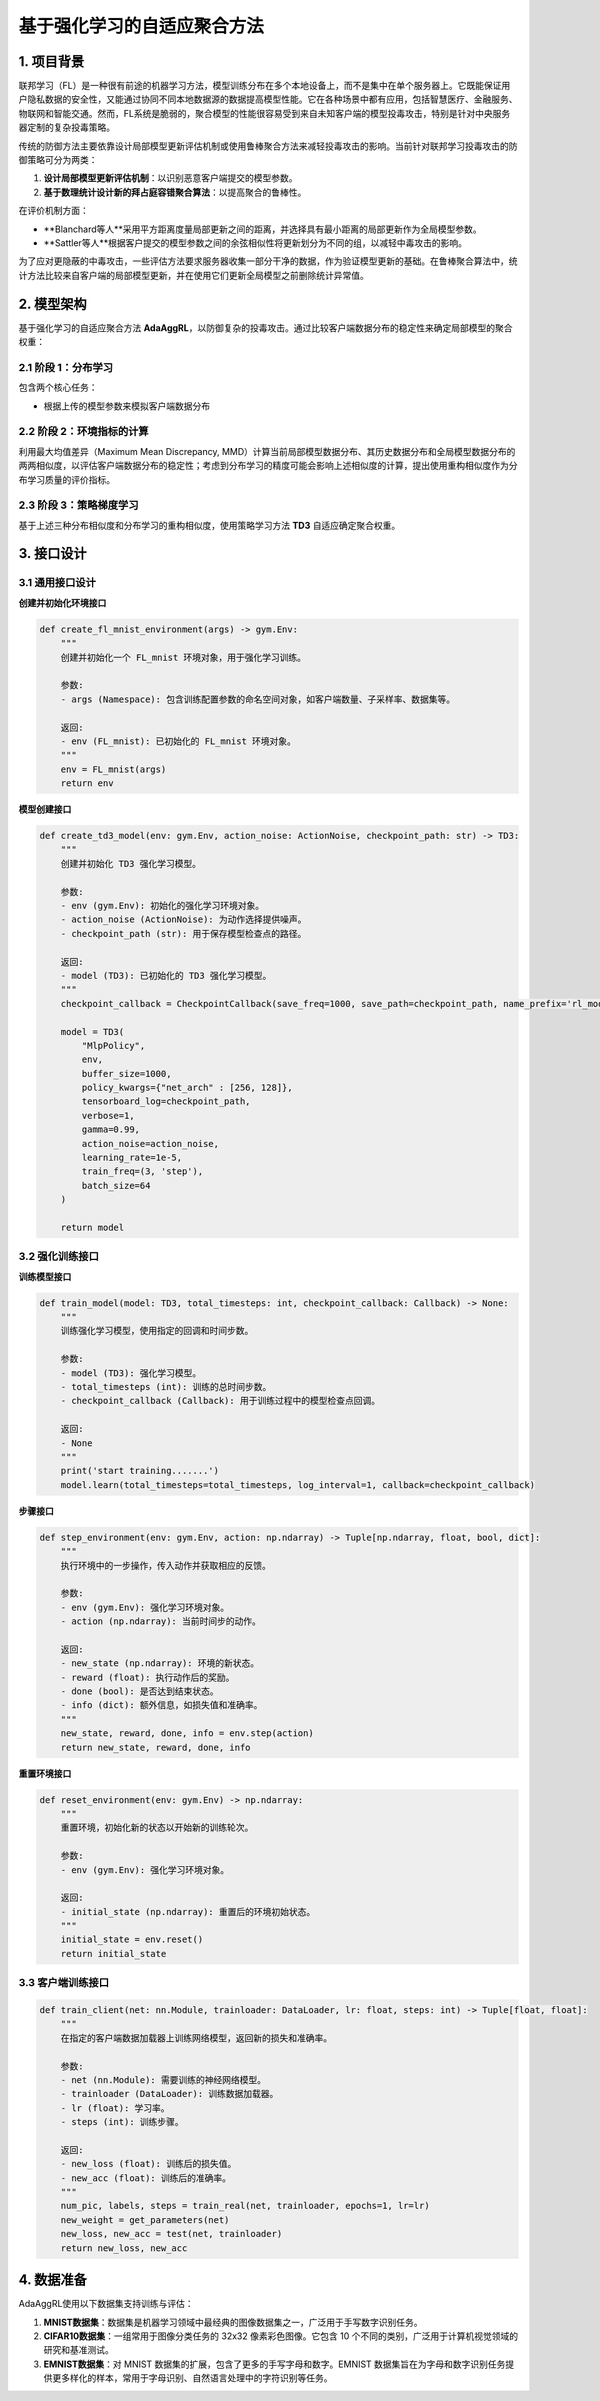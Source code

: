 基于强化学习的自适应聚合方法
======================================================

1. 项目背景
----------------------------

联邦学习（FL）是一种很有前途的机器学习方法，模型训练分布在多个本地设备上，而不是集中在单个服务器上。它既能保证用户隐私数据的安全性，又能通过协同不同本地数据源的数据提高模型性能。它在各种场景中都有应用，包括智慧医疗、金融服务、物联网和智能交通。然而，FL系统是脆弱的，聚合模型的性能很容易受到来自未知客户端的模型投毒攻击，特别是针对中央服务器定制的复杂投毒策略。

传统的防御方法主要依靠设计局部模型更新评估机制或使用鲁棒聚合方法来减轻投毒攻击的影响。当前针对联邦学习投毒攻击的防御策略可分为两类：

1. **设计局部模型更新评估机制**：以识别恶意客户端提交的模型参数。
2. **基于数理统计设计新的拜占庭容错聚合算法**：以提高聚合的鲁棒性。

在评价机制方面：

- **Blanchard等人**采用平方距离度量局部更新之间的距离，并选择具有最小距离的局部更新作为全局模型参数。
- **Sattler等人**根据客户提交的模型参数之间的余弦相似性将更新划分为不同的组，以减轻中毒攻击的影响。

为了应对更隐蔽的中毒攻击，一些评估方法要求服务器收集一部分干净的数据，作为验证模型更新的基础。在鲁棒聚合算法中，统计方法比较来自客户端的局部模型更新，并在使用它们更新全局模型之前删除统计异常值。

2. 模型架构
----------------------------

基于强化学习的自适应聚合方法 **AdaAggRL**，以防御复杂的投毒攻击。通过比较客户端数据分布的稳定性来确定局部模型的聚合权重：

.. image:: ../images/doc4-1.png


2.1 阶段 1：分布学习
~~~~~~~~~~~~~~~~~~~~~~~~~~~~~~~~~~~~~~~~~~

包含两个核心任务：

- 根据上传的模型参数来模拟客户端数据分布

2.2 阶段 2：环境指标的计算
~~~~~~~~~~~~~~~~~~~~~~~~~~~~~~~~~~~~~~~~~~

利用最大均值差异（Maximum Mean Discrepancy, MMD）计算当前局部模型数据分布、其历史数据分布和全局模型数据分布的两两相似度，以评估客户端数据分布的稳定性；考虑到分布学习的精度可能会影响上述相似度的计算，提出使用重构相似度作为分布学习质量的评价指标。

2.3 阶段 3：策略梯度学习
~~~~~~~~~~~~~~~~~~~~~~~~~~~~~~~~~~~~~~~~~~

基于上述三种分布相似度和分布学习的重构相似度，使用策略学习方法 **TD3** 自适应确定聚合权重。

3. 接口设计
----------------------------

3.1 通用接口设计
~~~~~~~~~~~~~~~~~~~~~~~~~~~~~~~~~~~~~~~~~~

**创建并初始化环境接口**

.. code-block:: python

    def create_fl_mnist_environment(args) -> gym.Env:
        """
        创建并初始化一个 FL_mnist 环境对象，用于强化学习训练。
        
        参数:
        - args (Namespace): 包含训练配置参数的命名空间对象，如客户端数量、子采样率、数据集等。
        
        返回:
        - env (FL_mnist): 已初始化的 FL_mnist 环境对象。
        """
        env = FL_mnist(args)
        return env

**模型创建接口**

.. code-block:: python

    def create_td3_model(env: gym.Env, action_noise: ActionNoise, checkpoint_path: str) -> TD3:
        """
        创建并初始化 TD3 强化学习模型。
        
        参数:
        - env (gym.Env): 初始化的强化学习环境对象。
        - action_noise (ActionNoise): 为动作选择提供噪声。
        - checkpoint_path (str): 用于保存模型检查点的路径。
        
        返回:
        - model (TD3): 已初始化的 TD3 强化学习模型。
        """
        checkpoint_callback = CheckpointCallback(save_freq=1000, save_path=checkpoint_path, name_prefix='rl_model')
        
        model = TD3(
            "MlpPolicy", 
            env, 
            buffer_size=1000,
            policy_kwargs={"net_arch" : [256, 128]},
            tensorboard_log=checkpoint_path,
            verbose=1, 
            gamma=0.99, 
            action_noise=action_noise, 
            learning_rate=1e-5, 
            train_freq=(3, 'step'), 
            batch_size=64
        )
        
        return model

3.2 强化训练接口
~~~~~~~~~~~~~~~~~~~~~~~~~~~~~~~~~~~~~~~~~~

**训练模型接口**

.. code-block:: python

    def train_model(model: TD3, total_timesteps: int, checkpoint_callback: Callback) -> None:
        """
        训练强化学习模型，使用指定的回调和时间步数。
        
        参数:
        - model (TD3): 强化学习模型。
        - total_timesteps (int): 训练的总时间步数。
        - checkpoint_callback (Callback): 用于训练过程中的模型检查点回调。
        
        返回:
        - None
        """
        print('start training.......')
        model.learn(total_timesteps=total_timesteps, log_interval=1, callback=checkpoint_callback)

**步骤接口**

.. code-block:: python

    def step_environment(env: gym.Env, action: np.ndarray) -> Tuple[np.ndarray, float, bool, dict]:
        """
        执行环境中的一步操作，传入动作并获取相应的反馈。
        
        参数:
        - env (gym.Env): 强化学习环境对象。
        - action (np.ndarray): 当前时间步的动作。
        
        返回:
        - new_state (np.ndarray): 环境的新状态。
        - reward (float): 执行动作后的奖励。
        - done (bool): 是否达到结束状态。
        - info (dict): 额外信息，如损失值和准确率。
        """
        new_state, reward, done, info = env.step(action)
        return new_state, reward, done, info

**重置环境接口**

.. code-block:: python

    def reset_environment(env: gym.Env) -> np.ndarray:
        """
        重置环境，初始化新的状态以开始新的训练轮次。
        
        参数:
        - env (gym.Env): 强化学习环境对象。
        
        返回:
        - initial_state (np.ndarray): 重置后的环境初始状态。
        """
        initial_state = env.reset()
        return initial_state

3.3 客户端训练接口
~~~~~~~~~~~~~~~~~~~~~~~~~~~~~~~~~~~~~~~~~~

.. code-block:: python

    def train_client(net: nn.Module, trainloader: DataLoader, lr: float, steps: int) -> Tuple[float, float]:
        """
        在指定的客户端数据加载器上训练网络模型，返回新的损失和准确率。
        
        参数:
        - net (nn.Module): 需要训练的神经网络模型。
        - trainloader (DataLoader): 训练数据加载器。
        - lr (float): 学习率。
        - steps (int): 训练步骤。
        
        返回:
        - new_loss (float): 训练后的损失值。
        - new_acc (float): 训练后的准确率。
        """
        num_pic, labels, steps = train_real(net, trainloader, epochs=1, lr=lr)
        new_weight = get_parameters(net)
        new_loss, new_acc = test(net, trainloader)
        return new_loss, new_acc

4. 数据准备
----------------------------

AdaAggRL使用以下数据集支持训练与评估：

1. **MNIST数据集**：数据集是机器学习领域中最经典的图像数据集之一，广泛用于手写数字识别任务。
2. **CIFAR10数据集**：一组常用于图像分类任务的 32x32 像素彩色图像。它包含 10 个不同的类别，广泛用于计算机视觉领域的研究和基准测试。
3. **EMNIST数据集**：对 MNIST 数据集的扩展，包含了更多的手写字母和数字。EMNIST 数据集旨在为字母和数字识别任务提供更多样化的样本，常用于字母识别、自然语言处理中的字符识别等任务。
